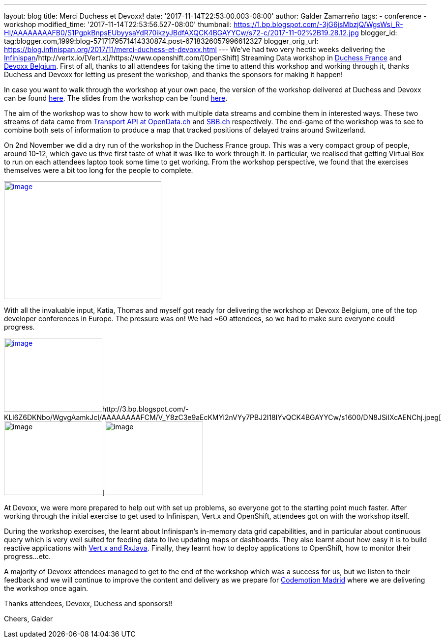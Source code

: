 ---
layout: blog
title: Merci Duchess et Devoxx!
date: '2017-11-14T22:53:00.003-08:00'
author: Galder Zamarreño
tags:
- conference
- workshop
modified_time: '2017-11-14T22:53:56.527-08:00'
thumbnail: https://1.bp.blogspot.com/-3jG6jsMbzjQ/WgsWsi_R-HI/AAAAAAAAFB0/S1PgpkBnpsEUbyysaYdR70ikzyJBdfAXQCK4BGAYYCw/s72-c/2017-11-02%2B19.28.12.jpg
blogger_id: tag:blogger.com,1999:blog-5717179571414330874.post-6718326057996612327
blogger_orig_url: https://blog.infinispan.org/2017/11/merci-duchess-et-devoxx.html
---
We've had two very hectic weeks delivering the
http://infinispan.org/[Infinispan]/http://vertx.io/[Vert.x]/https://www.openshift.com/[OpenShift]
Streaming Data workshop in http://www.duchess-france.org/[Duchess
France] and https://devoxx.be/[Devoxx Belgium]. First of all, thanks to
all attendees for taking the time to attend this workshop and working
through it, thanks Duchess and Devoxx for letting us present the
workshop, and thanks the sponsors for making it happen!

In case you want to walk through the workshop at your own pace, the
version of the workshop delivered at Duchess and Devoxx can be found
https://github.com/infinispan-demos/streaming-data-workshop/tree/devoxx-belgium-17[here].
The slides from the workshop can be found
https://speakerdeck.com/galderz/streaming-data-workhop-at-devoxx[here].

The aim of the workshop was to show how to work with multiple data
streams and combine them in interested ways. These two streams of data
came from http://transport.opendata.ch/[Transport API at OpenData.ch]
and https://www.sbb.ch/[SBB.ch] respectively. The end-game of the
workshop was to see to combine both sets of information to produce a map
that tracked positions of delayed trains around Switzerland.

On 2nd November we did a dry run of the workshop in the Duchess France
group. This was a very compact group of people, around 10-12, which gave
us thve first taste of what it was like to work through it. In
particular, we realised that getting Virtual Box to run on each
attendees laptop took some time to get working. From the workshop
perspective, we found that the exercises themselves were a bit too long
for the people to complete.


http://1.bp.blogspot.com/-3jG6jsMbzjQ/WgsWsi_R-HI/AAAAAAAAFB0/S1PgpkBnpsEUbyysaYdR70ikzyJBdfAXQCK4BGAYYCw/s1600/2017-11-02%2B19.28.12.jpg[image:https://1.bp.blogspot.com/-3jG6jsMbzjQ/WgsWsi_R-HI/AAAAAAAAFB0/S1PgpkBnpsEUbyysaYdR70ikzyJBdfAXQCK4BGAYYCw/s320/2017-11-02%2B19.28.12.jpg[image,width=320,height=240]]


With all the invaluable input, Katia, Thomas and myself got ready for
delivering the workshop at Devoxx Belgium, one of the top developer
conferences in Europe. The pressure was on! We had ~60 attendees, so we
had to make sure everyone could progress.

http://1.bp.blogspot.com/-6vRojHH5ops/WgvgD2TIJ3I/AAAAAAAAFCU/k0xV6qkWXygREftyML89_rNZsVMs1kvPgCK4BGAYYCw/s1600/DN8JSiJXUAEQN9P.jpg[image:https://1.bp.blogspot.com/-6vRojHH5ops/WgvgD2TIJ3I/AAAAAAAAFCU/k0xV6qkWXygREftyML89_rNZsVMs1kvPgCK4BGAYYCw/s200/DN8JSiJXUAEQN9P.jpg[image,width=200,height=150]]http://3.bp.blogspot.com/-KLl6Z6DKNbo/WgvgAamkJcI/AAAAAAAAFCM/V_Y8zC3e9aEcKMYi2nVYy7PBJ2I18lYvQCK4BGAYYCw/s1600/DN8JSiIXcAENChj.jpeg[image:https://3.bp.blogspot.com/-KLl6Z6DKNbo/WgvgAamkJcI/AAAAAAAAFCM/V_Y8zC3e9aEcKMYi2nVYy7PBJ2I18lYvQCK4BGAYYCw/s200/DN8JSiIXcAENChj.jpeg[image,width=200,height=150]]image:https://1.bp.blogspot.com/-5mLSyKGVMSw/Wgvf8cUShaI/AAAAAAAAFCE/cEtEzpPw69sgnUR4R3BCZ-cEWtFxp73oACK4BGAYYCw/s200/DN8JSibW0AEhGfS.jpg[image,width=200,height=150]

At Devoxx, we were more prepared to help out with set up problems, so
everyone got to the starting point much faster. After working through
the initial exercise to get used to Infinispan, Vert.x and OpenShift,
attendees got on with the workshop itself.

During the workshop exercises, the learnt about Infinispan's in-memory
data grid capabilities, and in particular about continuous query which
is very well suited for feeding data to live updating maps or
dashboards. They also learnt about how easy it is to build reactive
applications with http://vertx.io/docs/vertx-rx/java/[Vert.x and
RxJava]. Finally, they learnt how to deploy applications to OpenShift,
how to monitor their progress...etc.

A majority of Devoxx attendees managed to get to the end of the workshop
which was a success for us, but we listen to their feedback and we will
continue to improve the content and delivery as we prepare for
https://2017.codemotion.es/[Codemotion Madrid] where we are delivering
the workshop once again.

Thanks attendees, Devoxx, Duchess and sponsors!!

Cheers,
Galder
